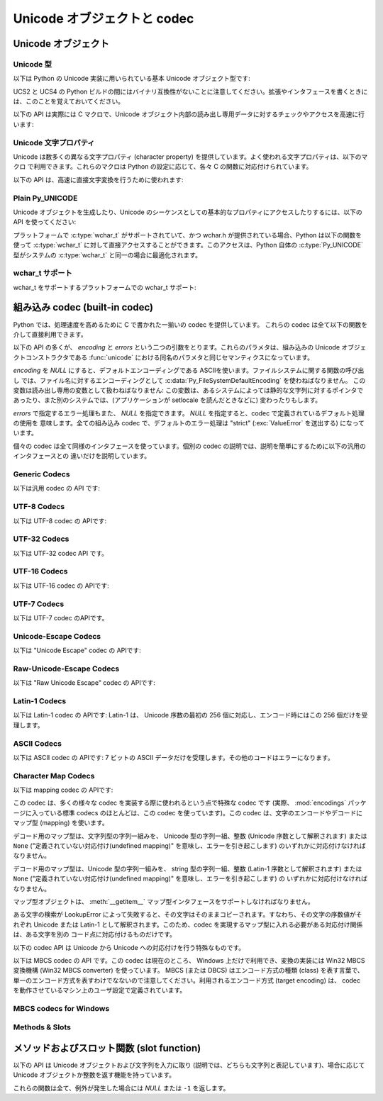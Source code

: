 .. todo

   訳語の統一 codec & コーデック, など
      Unicode: Unicode
      codec: 編集すべき数からいって codec にするか? どっちが親切なんだろう?
   書式の統一 和文英文の間は 1 つ空白空ける.
   句読点
   訳文の質上げる


.. highlightlang:: c

.. _unicodeobjects:

Unicode オブジェクトと codec
----------------------------

.. sectionauthor:: Marc-Andre Lemburg <mal@lemburg.com>

Unicode オブジェクト
^^^^^^^^^^^^^^^^^^^^

Unicode 型
""""""""""

以下は Python の Unicode 実装に用いられている基本 Unicode オブジェクト型です:


.. c:type:: Py_UNICODE

   この型は Unicode 序数 (Unicode ordinal) を保持するための基礎単位として、 Python が内部的に使います。
   Python のデフォルトのビルドでは、 :c:type:`Py_UNICODE` として 16-bit 型を利用し、 Unicode の値を内部では UCS-2 で保持します。
   UCS4 版の Python をビルドすることもできます。(最近の多くの Linux ディストリビューションでは UCS4 版の Python がついてきます)
   UCS4 版ビルドでは :c:type:`Py_UNICODE` に 32-bit 型を利用し、内部では Unicode データを UCS4 で保持します。
   :c:type:`wchar_t` が利用できて、 Python の Unicode に関するビルドオプションと
   一致するときは、 :c:type:`Py_UNICODE` は :c:type:`wchar_t` を typedef でエイリアス
   され、ネイティブプラットフォームに対する互換性を高めます。それ以外のすべてのプラットフォームでは、 :c:type:`Py_UNICODE` は
   :c:type:`unsigned short` (UCS2) か :c:type:`unsigned long` (UCS4) の
   typedef によるエイリアスになります。

UCS2 と UCS4 の Python ビルドの間にはバイナリ互換性がないことに注意してください。拡張やインタフェースを書くときには、このことを覚えておいてください。


.. c:type:: PyUnicodeObject

   この :c:type:`PyObject` のサブタイプは Unicode オブジェクトを表します。


.. c:var:: PyTypeObject PyUnicode_Type

   この :c:type:`PyTypeObject` のインスタンスは Python の Unicode 型を表します。
   Python レイヤにおける ``unicode`` や ``types.UnicodeType`` と同じオブジェクトです。

以下の API は実際には C マクロで、Unicode オブジェクト内部の読み出し専用データに対するチェックやアクセスを高速に行います:


.. c:function:: int PyUnicode_Check(PyObject *o)

   *o* が Unicode 文字列型か Unicode 文字列型のサブタイプであるときに真を返します。

   .. versionchanged:: 2.2
      サブタイプを引数にとれるようになりました.


.. c:function:: int PyUnicode_CheckExact(PyObject *o)

   *o* が Unicode 文字列型で、かつ Unicode 文字列型のサブタイプでないときに真を返します。

   .. versionadded:: 2.2


.. c:function:: Py_ssize_t PyUnicode_GET_SIZE(PyObject *o)

   オブジェクトのサイズを返します。 *o* は :c:type:`PyUnicodeObject` でなければなりません (チェックはしません)。

   .. versionchanged:: 2.5
      これらの関数は以前は :c:type:`int` を返していました。
      この変更により、 64bit システムを正しくサポートするには修正が必要になります。

.. c:function:: Py_ssize_t PyUnicode_GET_DATA_SIZE(PyObject *o)

   オブジェクトの内部バッファのサイズをバイト数で返します。 *o* は :c:type:`PyUnicodeObject` でなければなりません
   (チェックはしません)。

   .. versionchanged:: 2.5
      これらの関数は以前は :c:type:`int` を返していました。
      この変更により、 64bit システムを正しくサポートするには修正が必要になります。

.. c:function:: Py_UNICODE* PyUnicode_AS_UNICODE(PyObject *o)

   オブジェクト内部の :c:type:`Py_UNICODE` バッファへのポインタを返します。  *o* は :c:type:`PyUnicodeObject`
   でなければなりません (チェックはしません)。


.. c:function:: const char* PyUnicode_AS_DATA(PyObject *o)

   オブジェクト内部バッファへのポインタを返します。  *o* は :c:type:`PyUnicodeObject` でなければなりません
   (チェックはしません)。

.. c:function:: int PyUnicode_ClearFreeList()

   free list をクリアします。
   開放できなかった要素数を返します。

   .. versionadded:: 2.6


Unicode 文字プロパティ
""""""""""""""""""""""""

Unicode は数多くの異なる文字プロパティ (character property) を提供しています。よく使われる文字プロパティは、以下のマクロ
で利用できます。これらのマクロは Python の設定に応じて、各々 C の関数に対応付けられています。


.. c:function:: int Py_UNICODE_ISSPACE(Py_UNICODE ch)

   *ch* が空白文字かどうかに応じて 1 または 0 を返します。


.. c:function:: int Py_UNICODE_ISLOWER(Py_UNICODE ch)

   *ch* が小文字かどうかに応じて 1 または 0 を返します。


.. c:function:: int Py_UNICODE_ISUPPER(Py_UNICODE ch)

   *ch* が大文字かどうかに応じて 1 または 0 を返します。


.. c:function:: int Py_UNICODE_ISTITLE(Py_UNICODE ch)

   *ch* がタイトルケース文字 (titlecase character) かどうかに応じて 1 または 0 を返します。


.. c:function:: int Py_UNICODE_ISLINEBREAK(Py_UNICODE ch)

   *ch* が改行文字かどうかに応じて 1 または 0 を返します。


.. c:function:: int Py_UNICODE_ISDECIMAL(Py_UNICODE ch)

   *ch* が 10 進の数字文字かどうかに応じて 1 または 0 を返します。


.. c:function:: int Py_UNICODE_ISDIGIT(Py_UNICODE ch)

   *ch* が 2 進の数字文字かどうかに応じて 1 または 0 を返します。


.. c:function:: int Py_UNICODE_ISNUMERIC(Py_UNICODE ch)

   *ch* が数字文字かどうかに応じて 1 または 0 を返します。


.. c:function:: int Py_UNICODE_ISALPHA(Py_UNICODE ch)

   *ch* がアルファベット文字かどうかに応じて 1 または 0 を返します。


.. c:function:: int Py_UNICODE_ISALNUM(Py_UNICODE ch)

   *ch* が英数文字かどうかに応じて 1 または 0 を返します。

以下の API は、高速に直接文字変換を行うために使われます:


.. c:function:: Py_UNICODE Py_UNICODE_TOLOWER(Py_UNICODE ch)

   *ch* を小文字に変換したものを返します。


.. c:function:: Py_UNICODE Py_UNICODE_TOUPPER(Py_UNICODE ch)

   *ch* を大文字に変換したものを返します。


.. c:function:: Py_UNICODE Py_UNICODE_TOTITLE(Py_UNICODE ch)

   *ch* をタイトルケース文字に変換したものを返します。


.. c:function:: int Py_UNICODE_TODECIMAL(Py_UNICODE ch)

   *ch* を 10 進の正の整数に変換したものを返します。不可能ならば ``-1`` を返します。このマクロは例外を送出しません。


.. c:function:: int Py_UNICODE_TODIGIT(Py_UNICODE ch)

   *ch* を一桁の 2 進整数に変換したものを返します。不可能ならば ``-1`` を返します。このマクロは例外を送出しません。


.. c:function:: double Py_UNICODE_TONUMERIC(Py_UNICODE ch)

   *ch* を :c:type:`double` に変換したものを返します。不可能ならば ``-1.0`` を返します。このマクロは例外を送出しません。


Plain Py_UNICODE
""""""""""""""""

Unicode オブジェクトを生成したり、Unicode のシーケンスとしての基本的なプロパティにアクセスしたりするには、以下の API を使ってください:


.. c:function:: PyObject* PyUnicode_FromUnicode(const Py_UNICODE *u, Py_ssize_t size)

   *size* で指定された長さを持つ Py_UNICODE 型バッファ *u*  から Unicode オブジェクトを生成します。 *u* を *NULL*
   にしてもよく、その場合オブジェクトの内容は未定義です。バッファに必要な情報を埋めるのはユーザの責任です。バッファの内容は新たなオブジェクトに
   コピーされます。バッファが *NULL* でない場合、戻り値は共有されたオブジェクトになることがあります。従って、この関数が返す Unicode
   オブジェクトを変更してよいのは *u* が *NULL* のときだけです。

   .. versionchanged:: 2.5
      この関数は以前は *size* の型に :c:type:`int` を利用していました。
      この変更により、 64bit システムを正しくサポートするには修正が必要になります。

.. c:function:: Py_UNICODE* PyUnicode_AsUnicode(PyObject *unicode)

   Unicode オブジェクトの内部バッファ :c:type:`Py_UNICODE` に対する読み出し専用のポインタを返します。 *unicode* が
   Unicode オブジェクトでなければ *NULL* を返します。


.. c:function:: Py_ssize_t PyUnicode_GetSize(PyObject *unicode)

   Unicode オブジェクトの長さを返します。

   .. versionchanged:: 2.5
      これらの関数は以前は :c:type:`int` を返していました。
      この変更により、 64bit システムを正しくサポートするには修正が必要になります。

.. c:function:: PyObject* PyUnicode_FromEncodedObject(PyObject *obj, const char *encoding, const char *errors)

   あるエンコード方式でエンコードされたオブジェクト *obj* を Unicode オブジェクトに型強制して、参照カウントをインクリメントして返します。

   型強制は以下のようにして行われます:

   文字列やその他の char バッファ互換オブジェクトの場合、オブジェクトは *encoding* に従ってデコードされます。このとき *error* で
   定義されたエラー処理を用います。これら二つの引数は *NULL* にでき、その場合デフォルト値が使われます (詳細は次の節を参照してください)

   その他のUnicodeオブジェクトを含むオブジェクトは :exc:`TypeError` 例外を引き起こします。

   この API は、エラーが生じたときには *NULL* を返します。呼び出し側は返されたオブジェクトに対し参照カウンタを 1 つ減らす (decref) する責任があります。


.. c:function:: PyObject* PyUnicode_FromObject(PyObject *obj)

   ``PyUnicode_FromEncodedObject(obj, NULL, "strict")`` を行うショートカットで、インタプリタは Unicode
   への型強制が必要な際に常にこの関数を使います。

プラットフォームで :c:type:`wchar_t` がサポートされていて、かつ wchar.h が提供されている場合、Python は以下の関数を使って
:c:type:`wchar_t` に対して直接アクセスすることができます。このアクセスは、Python 自体の :c:type:`Py_UNICODE`
型がシステムの :c:type:`wchar_t` と同一の場合に最適化されます。

wchar_t サポート
"""""""""""""""""

wchar_t をサポートするプラットフォームでの wchar_t サポート:

.. c:function:: PyObject* PyUnicode_FromWideChar(const wchar_t *w, Py_ssize_t size)

   *size* の :c:type:`wchar_t` バッファ *w* から Unicode オブジェクトを生成します。失敗すると *NULL* を返します。

   .. versionchanged:: 2.5
      この関数は以前は *size* の型に :c:type:`int` を利用していました。
      この変更により、 64bit システムを正しくサポートするには修正が必要になります。


.. c:function:: Py_ssize_t PyUnicode_AsWideChar(PyUnicodeObject *unicode, wchar_t *w, Py_ssize_t size)

   Unicode オブジェクトの内容を :c:type:`wchar_t` バッファ *w* にコピーします。最大で *size* 個の
   :c:type:`wchar_t` 文字を (末尾の 0-終端文字を除いて) コピーします。コピーした :c:type:`wchar_t`
   文字の個数を返します。エラーの時には -1 を返します。 :c:type:`wchar_t` 文字列は 0-終端されている場合も、されていない場合も
   あります。関数の呼び出し側の責任で、アプリケーションの必要に応じて :c:type:`wchar_t` 文字列を 0-終端してください。

   .. versionchanged:: 2.5
      この関数は以前は :c:type:`int` を返し、 *size* の型に :c:type:`int` を利用していました。
      この変更により、 64bit システムを正しくサポートするには修正が必要になります。


.. _builtincodecs:

組み込み codec (built-in codec)
^^^^^^^^^^^^^^^^^^^^^^^^^^^^^^^

Python では、処理速度を高めるために C で書かれた一揃いの codec を提供しています。
これらの codec は全て以下の関数を介して直接利用できます。

以下の API の多くが、 *encoding* と *errors* という二つの引数をとります。これらのパラメタは、組み込みの Unicode
オブジェクトコンストラクタである :func:`unicode` における同名のパラメタと同じセマンティクスになっています。

*encoding* を *NULL* にすると、デフォルトエンコーディングである ASCIIを使います。ファイルシステムに関する関数の呼び出し
では、ファイル名に対するエンコーディングとして :c:data:`Py_FileSystemDefaultEncoding` を使わねばなりません。
この変数は読み出し専用の変数として扱わねばなりません: この変数は、あるシステムによっては静的な文字列に対するポインタで
あったり、また別のシステムでは、(アプリケーションが setlocale を読んだときなどに) 変わったりもします。

*errors* で指定するエラー処理もまた、 *NULL* を指定できます。 *NULL* を指定すると、codec で定義されているデフォルト処理の使用を
意味します。全ての組み込み codec で、デフォルトのエラー処理は "strict" (:exc:`ValueError` を送出する) になっています。

個々の codec は全て同様のインタフェースを使っています。個別の codec の説明では、説明を簡単にするために以下の汎用のインタフェースとの
違いだけを説明しています。


Generic Codecs
""""""""""""""

以下は汎用 codec の API です:

.. c:function:: PyObject* PyUnicode_Decode(const char *s, Py_ssize_t size, const char *encoding, const char *errors)

   何らかのエンコード方式でエンコードされた、 *size* バイトの文字列 *s* をデコードして Unicode オブジェクトを生成します。
   *encoding* と *errors* は、組み込み関数 unicode() の同名のパラメタと同じ意味を持ちます。使用する codec の検索は、
   Python の codec レジストリを使って行います。codec が例外を送出した場合には *NULL* を返します。

   .. versionchanged:: 2.5
      この関数は以前は *size* の型に :c:type:`int` を利用していました。
      この変更により、 64bit システムを正しくサポートするには修正が必要になります。

.. c:function:: PyObject* PyUnicode_Encode(const Py_UNICODE *s, Py_ssize_t size, const char *encoding, const char *errors)

   *size* で指定されたサイズの :c:type:`Py_UNICODE` バッファをエンコードした Python 文字列オブジェクトを返します。
   *encoding* および *errors* は Unicode 型の :meth:`encode` メソッドに与える同名のパラメタと
   同じ意味を持ちます。使用する codec の検索は、 Python の codec レジストリを使って行います。codec が例外を送出した場合には
   *NULL* を返します。

   .. versionchanged:: 2.5
      この関数は以前は *size* の型に :c:type:`int` を利用していました。
      この変更により、 64bit システムを正しくサポートするには修正が必要になります。

.. c:function:: PyObject* PyUnicode_AsEncodedString(PyObject *unicode, const char *encoding, const char *errors)

   Unicode オブジェクトをエンコードし、その結果を Python 文字列オブジェクトとして返します。 *encoding* および *errors* は
   Unicode 型の :meth:`encode` メソッドに与える同名のパラメタと同じ意味を持ちます。使用する codec の検索は、 Python の
   codec レジストリを使って行います。codec が例外を送出した場合には *NULL* を返します。


UTF-8 Codecs
""""""""""""

以下は UTF-8 codec の APIです:


.. c:function:: PyObject* PyUnicode_DecodeUTF8(const char *s, Py_ssize_t size, const char *errors)

   UTF-8 でエンコードされた *size* バイトの文字列 *s* から Unicode オブジェクトを生成します。codec が例外を送出した場合には
   *NULL* を返します。

   .. versionchanged:: 2.5
      この関数は以前は *size* の型に :c:type:`int` を利用していました。
      この変更により、 64bit システムを正しくサポートするには修正が必要になります。

.. c:function:: PyObject* PyUnicode_DecodeUTF8Stateful(const char *s, Py_ssize_t size, const char *errors, Py_ssize_t *consumed)

   *consumed* が *NULL* の場合、 :c:func:`PyUnicode_DecodeUTF8` と同じように動作します。 *consumed* が
   *NULL* でない場合、 :c:func:`PyUnicode_DecodeUTF8Stateful` は末尾の不完全な UTF-8 バイト列
   をエラーとみなしません。これらのバイト列はデコードされず、デコードされたバイト数を *consumed* に返します。

   .. versionadded:: 2.4

   .. versionchanged:: 2.5
      この関数は以前は *size* の型に :c:type:`int` を利用していました。
      この変更により、 64bit システムを正しくサポートするには修正が必要になります。

.. c:function:: PyObject* PyUnicode_EncodeUTF8(const Py_UNICODE *s, Py_ssize_t size, const char *errors)

   *size* で指定された長さを持つ :c:type:`Py_UNICODE` 型バッファを UTF-8 でエンコードし、 Python
   文字列オブジェクトにして返します。 codec が例外を送出した場合には *NULL* を返します。

   .. versionchanged:: 2.5
      この関数は以前は *size* の型に :c:type:`int` を利用していました。
      この変更により、 64bit システムを正しくサポートするには修正が必要になります。

.. c:function:: PyObject* PyUnicode_AsUTF8String(PyObject *unicode)

   UTF-8 で Unicode オブジェクトをエンコードし、結果を Python 文字列オブジェクトとして返します。エラー処理は "strict" です。
   codec が例外を送出した場合には *NULL* を返します。


UTF-32 Codecs
"""""""""""""

以下は UTF-32 codec API です。


.. c:function:: PyObject* PyUnicode_DecodeUTF32(const char *s, Py_ssize_t size, const char *errors, int *byteorder)

   UTF-32 でエンコードされたバッファ文字列から *length* バイトをデコードし、
   Unicodeオブジェクトとして返します。
   *errors* は(非 *NULL* なら)エラーハンドラを指定します。デフォルトは "strict" です。

   *byteorder* が非 *NULL* の時、デコーダは与えられたオーダーでデコードを開始します。 ::

      *byteorder == -1: little endian
      *byteorder == 0:  native order
      *byteorder == 1:  big endian

   ``*byteorder`` が 0 で入力データの最初の4バイトがバイトオーダーマーク(BOM)だった場合、
   デコーダーはBOMによってバイトオーダーを切り替え、BOMは結果の unicode 文字列には含まれません。
   ``*byteorder`` が ``-1`` か ``1`` だった場合、すべてのBOMは出力へコピーされます。

   デコードが完了した後、入力データの終端に来た時点でのバイトオーダーを *\*byteorder* にセットします。

   narrow build の場合、BMP外のコードポイントはサロゲートペアとしてデコードされます。

   *byteorder* が *NULL* のとき、 codec は native order モードで開始します。

   codec が例外を発生させたときは *NULL* を返します。

   .. versionadded:: 2.6


.. c:function:: PyObject* PyUnicode_DecodeUTF32Stateful(const char *s, Py_ssize_t size, const char *errors, int *byteorder, Py_ssize_t *consumed)

   *consumed* が *NULL* のとき、 :c:func:`PyUnicode_DecodeUTF32` と同じように振る舞います。
   *consumed* が非 *NULL* のとき、 :c:func:`PyUnicode_DecodeUTF32Stateful` は末尾の
   不完全な(4で割り切れない数などの)UTF-32バイト列をエラーとして扱いません。
   末尾の不完全なバイト列はデコードされず、デコードされたバイトすが *consumed*
   に格納されます。

   .. versionadded:: 2.6


.. c:function:: PyObject* PyUnicode_EncodeUTF32(const Py_UNICODE *s, Py_ssize_t size, const char *errors, int byteorder)

   *s* の Unicode データを UTF-32 にエンコードした値を格納した Python の bytes
   オブジェクトを返します。
   出力は以下のバイトオーダーで従って書かれます。 ::

      byteorder == -1: little endian
      byteorder == 0:  native byte order (writes a BOM mark)
      byteorder == 1:  big endian

   byteorder が ``0`` のとき、出力文字列は常にUnicode BOMマーク(U+FEFF)で始まります。
   それ以外の2つのモードでは、先頭にBOMマークは出力されません。

   *Py_UNICODE_WIDE* が定義されていないとき、サロゲートペアを1つのコードポイントとして
   出力します。

   codec が例外を発生させた場合、 *NULL* を返します。

   .. versionadded:: 2.6


.. c:function:: PyObject* PyUnicode_AsUTF32String(PyObject *unicode)

   ネイティブバイトオーダーで UTF-32 エンコーディングを使って Python 文字列を
   返します。
   文字列は常に BOM マークで始まります。
   エラーハンドラは "strict" です。
   codec が例外を発生させたときは *NULL* を返します。

   .. versionadded:: 2.6


UTF-16 Codecs
"""""""""""""

以下は UTF-16 codec の APIです:


.. c:function:: PyObject* PyUnicode_DecodeUTF16(const char *s, Py_ssize_t size, const char *errors, int *byteorder)

   UTF-16 でエンコードされたバッファ *s* から *size* バイトデコードして、結果を Unicode オブジェクトで返します。 *errors*
   は (*NULL* でない場合) エラー処理方法を定義します。デフォルト値は "strict" です。

   *byteorder* が *NULL* でない場合、デコード機構は以下のように指定されたバイト整列 (byte order) に従ってデコードを開始
   します::

      *byteorder == -1: リトルエンディアン
      *byteorder == 0:  ネイティブ
      *byteorder == 1:  ビッグエンディアン

   ``*byteorder`` が 0 で、入力データの先頭2バイトがバイトオーダーマーク (BOM)
   だった場合、デコーダは BOM が示すバイトオーダーに切り替え、そのBOMを結果の Unicode
   文字列にコピーしません。
   ``*byteorder`` が ``-1`` か ``1`` だった場合、すべてのBOMは出力へコピーされます。
   (出力では ``\ufeff`` か ``\ufffe`` のどちらかになるでしょう)

   デコードを完了した後、入力データの終端に来た時点でのバイトオーダーを *\*byteorder* にセットします。

   *byteorder* が *NULL* の場合、 codec はネイティブバイト整列のモードで開始します。

   codec が例外を送出した場合には *NULL* を返します。

   .. versionchanged:: 2.5
      この関数は以前は *size* の型に :c:type:`int` を利用していました。
      この変更により、 64bit システムを正しくサポートするには修正が必要になります。


.. c:function:: PyObject* PyUnicode_DecodeUTF16Stateful(const char *s, Py_ssize_t size, const char *errors, int *byteorder, Py_ssize_t *consumed)

   *consumed* が *NULL* の場合、 :c:func:`PyUnicode_DecodeUTF16` と同じように動作します。 *consumed* が
   *NULL* でない場合、 :c:func:`PyUnicode_DecodeUTF16Stateful` は末尾の不完全な UTF-16 バイト列
   (奇数長のバイト列や分割されたサロゲートペア) をエラーとみなしません。これらのバイト列はデコードされず、デコードされたバイト数を *consumed*
   に返します。

   .. versionadded:: 2.4

   .. versionchanged:: 2.5
      この関数は以前は *size* の型に :c:type:`int` を利用し、 *consumed* の型に :c:type:`int *` を利用していました。
      この変更により、 64bit システムを正しくサポートするには修正が必要になります。


.. c:function:: PyObject* PyUnicode_EncodeUTF16(const Py_UNICODE *s, Py_ssize_t size, const char *errors, int byteorder)

   *s* 中の Unicode データを UTF-16 でエンコードした結果が入っている Python 文字列オブジェクトを返します。
   出力は以下のバイトオーダーに従って書き出されます::

      byteorder == -1: リトルエンディアン
      byteorder == 0:  ネイティブ (BOM マーカを書き出します)
      byteorder == 1:  ビッグエンディアン

   byteorder が ``0`` の場合、出力結果となる文字列は常に Unicode BOM マーカ
   (U+FEFF) で始まります。それ以外のモードでは、 BOM マーカを頭につけません。

   *Py_UNICODE_WIDE* が定義されている場合、単一の :c:type:`Py_UNICODE` 値はサロゲートペアとして表現されることがあります。
   *Py_UNICODE_WIDE* が定義されていなければ、各 :c:type:`Py_UNICODE` 値は UCS-2 文字として表現されます。

   codec が例外を送出した場合には *NULL* を返します。

   .. versionchanged:: 2.5
      この関数は以前は *size* の型に :c:type:`int` を利用していました。
      この変更により、 64bit システムを正しくサポートするには修正が必要になります。

.. c:function:: PyObject* PyUnicode_AsUTF16String(PyObject *unicode)

   ネイティブバイトオーダの UTF-16 でエンコードされた Python 文字列を返します。文字列は常に BOM マーカから始まります。エラー処理は
   "strict" です。 codec が例外を送出した場合には *NULL* を返します。


UTF-7 Codecs
""""""""""""
以下は UTF-7 codec のAPIです。

.. c:function:: PyObject* PyUnicode_DecodeUTF7(const char *s, Py_ssize_t size, const char *errors)

   UTF-7 でエンコードされた *size* バイトの文字列 *s* をデコードして
   Unicode オブジェクトを作成します。
   codec が例外を発生させたときは *NULL* を返します。


.. c:function:: PyObject* PyUnicode_DecodeUTF7Stateful(const char *s, Py_ssize_t size, const char *errors, Py_ssize_t *consumed)

   *consumed* が *NULL* のとき、 :c:func:`PyUnicode_DecodeUTF7` と同じように動作します。
   *consumed* が非 *NULL* のとき、末尾の不完全な UTF-7 base-64 部分をエラーとしません。
   不完全な部分のバイト列はデコードせずに、デコードしたバイト数を *consumed* に格納します。


.. c:function:: PyObject* PyUnicode_EncodeUTF7(const Py_UNICODE *s, Py_ssize_t size, int base64SetO, int base64WhiteSpace, const char *errors)

   与えられたサイズの :c:type:`Py_UNICODE` バッファを UTF-7 でエンコードして、
   Python の bytes オブジェクトとして返します。
   codec が例外を発生させたときは *NULL* を返します。

   *base64SetO* が非ゼロのとき、 "Set O" 文字
   (他の場合には何も特別な意味を持たない句読点) を base-64 エンコードします。
   *base64WhiteSpace* が非ゼロのとき、空白文字を base-64 エンコードします。
   Python の "utf-7" codec では、両方ともゼロに設定されています。


Unicode-Escape Codecs
"""""""""""""""""""""""

以下は "Unicode Escape" codec の APIです:


.. c:function:: PyObject* PyUnicode_DecodeUnicodeEscape(const char *s, Py_ssize_t size, const char *errors)

   Unicode-Escape でエンコードされた *size* バイトの文字列 *s* から Unicode オブジェクトを生成します。codec
   が例外を送出した場合には *NULL* を返します。

   .. versionchanged:: 2.5
      この関数は以前は *size* の型に :c:type:`int` を利用していました。
      この変更により、 64bit システムを正しくサポートするには修正が必要になります。


.. c:function:: PyObject* PyUnicode_EncodeUnicodeEscape(const Py_UNICODE *s, Py_ssize_t size)

   *size* で指定された長さを持つ :c:type:`Py_UNICODE` 型バッファを Unicode-Escape でエンコードし、 Python
   文字列オブジェクトにして返します。 codec が例外を送出した場合には *NULL* を返します。

   .. versionchanged:: 2.5
      この関数は以前は *size* の型に :c:type:`int` を利用していました。
      この変更により、 64bit システムを正しくサポートするには修正が必要になります。


.. c:function:: PyObject* PyUnicode_AsUnicodeEscapeString(PyObject *unicode)

   Unicode-Escape で Unicode オブジェクトをエンコードし、結果を  Python 文字列オブジェクトとして返します。エラー処理は
   "strict" です。 codec が例外を送出した場合には *NULL* を返します。


Raw-Unicode-Escape Codecs
"""""""""""""""""""""""""

以下は "Raw Unicode Escape" codec の APIです:


.. c:function:: PyObject* PyUnicode_DecodeRawUnicodeEscape(const char *s, Py_ssize_t size, const char *errors)

   Raw-Unicode-Escape でエンコードされた *size* バイトの文字列 *s* から Unicode オブジェクトを生成します。codec
   が例外を送出した場合には *NULL* を返します。

   .. versionchanged:: 2.5
      この関数は以前は *size* の型に :c:type:`int` を利用していました。
      この変更により、 64bit システムを正しくサポートするには修正が必要になります。


.. c:function:: PyObject* PyUnicode_EncodeRawUnicodeEscape(const Py_UNICODE *s, Py_ssize_t size, const char *errors)

   *size* で指定された長さを持つ :c:type:`Py_UNICODE` 型バッファを Raw-Unicode-Escape でエンコードし、 Python
   文字列オブジェクトにして返します。 codec が例外を送出した場合には *NULL* を返します。

   .. versionchanged:: 2.5
      この関数は以前は *size* の型に :c:type:`int` を利用していました。
      この変更により、 64bit システムを正しくサポートするには修正が必要になります。


.. c:function:: PyObject* PyUnicode_AsRawUnicodeEscapeString(PyObject *unicode)

   Raw-Unicode-Escape で Unicode オブジェクトをエンコードし、結果を  Python 文字列オブジェクトとして返します。エラー処理は
   "strict" です。 codec が例外を送出した場合には *NULL* を返します。


Latin-1 Codecs
""""""""""""""

以下は Latin-1 codec の APIです: Latin-1 は、 Unicode 序数の最初の 256 個に対応し、エンコード時にはこの 256
個だけを受理します。


.. c:function:: PyObject* PyUnicode_DecodeLatin1(const char *s, Py_ssize_t size, const char *errors)

   Latin-1 でエンコードされた *size* バイトの文字列 *s* から Unicode オブジェクトを生成します。codec が例外を送出した場合には
   *NULL* を返します。

   .. versionchanged:: 2.5
      この関数は以前は *size* の型に :c:type:`int` を利用していました。
      この変更により、 64bit システムを正しくサポートするには修正が必要になります。


.. c:function:: PyObject* PyUnicode_EncodeLatin1(const Py_UNICODE *s, Py_ssize_t size, const char *errors)

   *size* で指定された長さを持つ :c:type:`Py_UNICODE` 型バッファを Latin-1 でエンコードし、 Python
   文字列オブジェクトにして返します。 codec が例外を送出した場合には *NULL* を返します。

   .. versionchanged:: 2.5
      この関数は以前は *size* の型に :c:type:`int` を利用していました。
      この変更により、 64bit システムを正しくサポートするには修正が必要になります。


.. c:function:: PyObject* PyUnicode_AsLatin1String(PyObject *unicode)

   Latin-1 で Unicode オブジェクトをエンコードし、結果を Python 文字列オブジェクトとして返します。エラー処理は "strict" です。
   codec が例外を送出した場合には *NULL* を返します。

ASCII Codecs
""""""""""""

以下は ASCII codec の APIです: 7 ビットの ASCII データだけを受理します。その他のコードはエラーになります。


.. c:function:: PyObject* PyUnicode_DecodeASCII(const char *s, Py_ssize_t size, const char *errors)

   ASCII でエンコードされた *size* バイトの文字列 *s* から Unicode オブジェクトを生成します。codec が例外を送出した場合には
   *NULL* を返します。

   .. versionchanged:: 2.5
      この関数は以前は *size* の型に :c:type:`int` を利用していました。
      この変更により、 64bit システムを正しくサポートするには修正が必要になります。


.. c:function:: PyObject* PyUnicode_EncodeASCII(const Py_UNICODE *s, Py_ssize_t size, const char *errors)

   *size* で指定された長さを持つ :c:type:`Py_UNICODE` 型バッファを ASCII でエンコードし、 Python
   文字列オブジェクトにして返します。 codec が例外を送出した場合には *NULL* を返します。

   .. versionchanged:: 2.5
      この関数は以前は *size* の型に :c:type:`int` を利用していました。
      この変更により、 64bit システムを正しくサポートするには修正が必要になります。


.. c:function:: PyObject* PyUnicode_AsASCIIString(PyObject *unicode)

   ASCII で Unicode オブジェクトをエンコードし、結果を Python 文字列オブジェクトとして返します。エラー処理は "strict" です。
   codec が例外を送出した場合には *NULL* を返します。


Character Map Codecs
""""""""""""""""""""

以下は mapping codec の APIです:

この codec は、多くの様々な codec を実装する際に使われるという点で特殊な codec です (実際、 :mod:`encodings`
パッケージに入っている標準 codecs のほとんどは、この codec を使っています)。この codec は、文字のエンコードやデコードにマップ型
(mapping) を使います。

デコード用のマップ型は、文字列型の字列一組みを、 Unicode 型の字列一組、整数 (Unicode 序数として解釈されます) または ``None``
("定義されていない対応付け(undefined mapping)" を意味し、エラーを引き起こします) のいずれかに対応付けなければなりません。

デコード用のマップ型は、Unicode 型の字列一組みを、 string 型の字列一組、整数 (Latin-1 序数として解釈されます) または
``None`` ("定義されていない対応付け(undefined mapping)" を意味し、エラーを引き起こします) の
いずれかに対応付けなければなりません。

マップ型オブジェクトは、 :meth:`__getitem__` マップ型インタフェースをサポートしなければなりません。

ある文字の検索が LookupError によって失敗すると、その文字はそのままコピーされます。すなわち、その文字の序数値がそれぞれ  Unicode または
Latin-1 として解釈されます。このため、codec を実現するマップ型に入れる必要がある対応付け関係は、ある文字を別の
コード点に対応付けるものだけです。


.. c:function:: PyObject* PyUnicode_DecodeCharmap(const char *s, Py_ssize_t size, PyObject *mapping, const char *errors)

   エンコードされた *size* バイトの文字列 *s* から  *mapping* に指定されたオブジェクトを使って Unicode オブジェクトを
   生成します。codec が例外を送出した場合には *NULL* を返します。
   もし、 *mapping* が *NULL* だった場合、latin-1でデコーディングされます。それ以外の場合では、 *mapping* はbyteに対する辞書マップ
   (訳注: sに含まれる文字のunsignedな値をint型でキーとして、値として変換対象の Unicode文字を表すUnicode文字列になっているような辞書)
   か、ルックアップテーブルとして扱われるunicode文字列です。

   文字列(訳注: mappingがunicode文字列として渡された場合)の長さより大きい byte値や、(訳注: mappingにしたがって変換した結果が)
   U+FFFE "characters" になる Byte値は、"定義されていない対応付け(undefined mapping)" として扱われます。

   .. versionchanged:: 2.4
      mapping引数としてunicodeが使えるようになりました.

   .. versionchanged:: 2.5
      この関数は以前は *size* の型に :c:type:`int` を利用していました。
      この変更により、 64bit システムを正しくサポートするには修正が必要になります。

.. c:function:: PyObject* PyUnicode_EncodeCharmap(const Py_UNICODE *s, Py_ssize_t size, PyObject *mapping, const char *errors)

   *size* で指定された長さを持つ :c:type:`Py_UNICODE` 型バッファを *mapping* に指定されたオブジェクトを使ってエンコードし、
   Python 文字列オブジェクトにして返します。 codec が例外を送出した場合には *NULL* を返します。

   .. versionchanged:: 2.5
      この関数は以前は *size* の型に :c:type:`int` を利用していました。
      この変更により、 64bit システムを正しくサポートするには修正が必要になります。

.. c:function:: PyObject* PyUnicode_AsCharmapString(PyObject *unicode, PyObject *mapping)

   Unicode オブジェクトを *mapping* に指定されたオブジェクトを使ってエンコードし、結果を Python 文字列オブジェクトとして返します。
   エラー処理は "strict" です。 codec が例外を送出した場合には *NULL* を返します。

以下の codec API は Unicode から Unicode への対応付けを行う特殊なものです。


.. c:function:: PyObject* PyUnicode_TranslateCharmap(const Py_UNICODE *s, Py_ssize_t size, PyObject *table, const char *errors)

   指定された長さを持つ :c:type:`Py_UNICODE` バッファを、文字変換マップ *table* を適用して変換し、変換結果を Unicode
   オブジェクトで返します。codec が例外を発行した場合には *NULL* を返します。

   対応付けを行う *table* は、 Unicode 序数を表す整数を Unicode 序数を表す整数または ``None`` に対応付けます。
   (``None`` の場合にはその文字を削除します)

   対応付けテーブルが提供する必要があるメソッドは :meth:`__getitem__` インタフェースだけです; 従って、辞書や
   シーケンス型を使ってもうまく動作します。対応付けを行っていない (:exc:`LookupError` を起こすような) 文字序数に対しては、
   変換は行わず、そのままコピーします。

   .. versionchanged:: 2.5
      この関数は以前は *size* の型に :c:type:`int` を利用していました。
      この変更により、 64bit システムを正しくサポートするには修正が必要になります。

以下は MBCS codec の API です。この codec は現在のところ、 Windows 上だけで利用でき、変換の実装には Win32 MBCS
変換機構 (Win32 MBCS converter) を使っています。 MBCS (または DBCS) はエンコード方式の種類 (class)
を表す言葉で、単一のエンコード方式を表すわけでなないので注意してください。利用されるエンコード方式 (target encoding) は、 codec
を動作させているマシン上のユーザ設定で定義されています。


MBCS codecs for Windows
"""""""""""""""""""""""


.. c:function:: PyObject* PyUnicode_DecodeMBCS(const char *s, Py_ssize_t size, const char *errors)

   MBCS でエンコードされた *size* バイトの文字列 *s* から Unicode オブジェクトを生成します。codec が例外を送出した場合には
   *NULL* を返します。

   .. versionchanged:: 2.5
      この関数は以前は *size* の型に :c:type:`int` を利用していました。
      この変更により、 64bit システムを正しくサポートするには修正が必要になります。


.. c:function:: PyObject* PyUnicode_DecodeMBCSStateful(const char *s, int size, const char *errors, int *consumed)

   *consumed* が *NULL* のとき、 :c:func:`PyUnicode_DecodeMBCS` と同じ動作をします。
   *consumed* が *NULL* でないとき、 :c:func:`PyUnicode_DecodeMBCSStateful` は
   文字列の最後にあるマルチバイト文字の前半バイトをデコードせず、 *consumed* にデコードしたバイト数を格納します。

   .. versionadded:: 2.5


.. c:function:: PyObject* PyUnicode_EncodeMBCS(const Py_UNICODE *s, Py_ssize_t size, const char *errors)

   *size* で指定された長さを持つ :c:type:`Py_UNICODE` 型バッファを MBCS でエンコードし、 Python
   文字列オブジェクトにして返します。 codec が例外を送出した場合には *NULL* を返します。

   .. versionchanged:: 2.5
      この関数は以前は *size* の型に :c:type:`int` を利用していました。
      この変更により、 64bit システムを正しくサポートするには修正が必要になります。


.. c:function:: PyObject* PyUnicode_AsMBCSString(PyObject *unicode)

   MBCS で Unicode オブジェクトをエンコードし、結果を Python 文字列オブジェクトとして返します。エラー処理は "strict" です。
   codec が例外を送出した場合には *NULL* を返します。


Methods & Slots
"""""""""""""""

.. _unicodemethodsandslots:

メソッドおよびスロット関数 (slot function)
^^^^^^^^^^^^^^^^^^^^^^^^^^^^^^^^^^^^^^^^^^

以下の API は Unicode オブジェクトおよび文字列を入力に取り (説明では、どちらも文字列と表記しています)、場合に応じて Unicode
オブジェクトか整数を返す機能を持っています。

これらの関数は全て、例外が発生した場合には *NULL* または ``-1`` を返します。


.. c:function:: PyObject* PyUnicode_Concat(PyObject *left, PyObject *right)

   二つの文字列を結合して、新たな Unicode 文字列を生成します。


.. c:function:: PyObject* PyUnicode_Split(PyObject *s, PyObject *sep, Py_ssize_t maxsplit)

   Unicode 文字列のリストを分割して、 Unicode 文字列からなるリストを返します。 *sep* が *NULL* の場合、全ての空白文字を使って
   分割を行います。それ以外の場合、指定された文字を使って分割を行います。最大で *maxsplit* 個までの分割を行います。 *maxsplit*
   が負ならば分割数に制限を設けません。分割結果のリスト内には分割文字は含みません。

   .. versionchanged:: 2.5
      この関数は以前は *maxsplit* の型に :c:type:`int` を利用していました。
      この変更により、 64bit システムを正しくサポートするには修正が必要になります。

.. c:function:: PyObject* PyUnicode_Splitlines(PyObject *s, int keepend)

   Unicode 文字列を改行文字で区切り、Unicode 文字列からなるリストを返します。CRLF は一個の改行文字とみなします。 *keepend* が 0
   の場合、分割結果のリスト内に改行文字を含めません。


.. c:function:: PyObject* PyUnicode_Translate(PyObject *str, PyObject *table, const char *errors)

   文字列に文字変換マップ *table* を適用して変換し、変換結果を  Unicode オブジェクトで返します。

   対応付けを行う *table* は、 Unicode 序数を表す整数を Unicode 序数を表す整数または ``None`` に対応付けます。
   (``None`` の場合にはその文字を削除します)

   対応付けテーブルが提供する必要があるメソッドは :meth:`__getitem__` インタフェースだけです; 従って、辞書や
   シーケンス型を使ってもうまく動作します。対応付けを行っていない (:exc:`LookupError` を起こすような) 文字序数に対しては、
   変換は行わず、そのままコピーします。

   *errors* は codecs で通常使われるのと同じ意味を持ちます。 *errors* は *NULL* にしてもよく、デフォルトエラー処理の
   使用を意味します。


.. c:function:: PyObject* PyUnicode_Join(PyObject *separator, PyObject *seq)

   指定した *separator* で文字列からなるシーケンスを連結 (join) し、連結結果を Unicode 文字列で返します。


.. c:function:: int PyUnicode_Tailmatch(PyObject *str, PyObject *substr, Py_ssize_t start, Py_ssize_t end, int direction)

   *substr* が指定された末尾条件 (*direction* == -1 は前方一致、 *direction* ==1 は後方一致) で
   *str*[*start*:*end*] とマッチする場合に 1 を返し、それ以外の場合には 0 を返します。エラーが発生した時は ``-1``
   を返します。

   .. versionchanged:: 2.5
      この関数は以前は *start*, *end* の型に :c:type:`int` を利用していました。
      この変更により、 64bit システムを正しくサポートするには修正が必要になります。


.. c:function:: Py_ssize_t PyUnicode_Find(PyObject *str, PyObject *substr, Py_ssize_t start, Py_ssize_t end, int direction)

   *str*[*start*:*end*] 中に *substr* が最初に出現する場所を返します。このとき指定された検索方向 *direction*
   (*direction* == 1 は順方向検索、 *direction* == -1 は逆方向検索) で検索します。戻り値は最初にマッチが見つかった場所の
   インデクスです; 戻り値 ``-1`` はマッチが見つからなかったことを表し、 ``-2`` はエラーが発生して例外情報が設定されていることを表します。

   .. versionchanged:: 2.5
      この関数は以前は *start*, *end* の型に :c:type:`int` を利用していました。
      この変更により、 64bit システムを正しくサポートするには修正が必要になります。


.. c:function:: Py_ssize_t PyUnicode_Count(PyObject *str, PyObject *substr, Py_ssize_t start, Py_ssize_t end)

   ``str[start:end]`` に *substr* が重複することなく出現する回数を返します。エラーが発生した場合には ``-1`` を返します。

   .. versionchanged:: 2.5
      この関数は以前は *start*, *end* と戻り値の型に :c:type:`int` を利用していました。
      この変更により、 64bit システムを正しくサポートするには修正が必要になります。


.. c:function:: PyObject* PyUnicode_Replace(PyObject *str, PyObject *substr, PyObject *replstr, Py_ssize_t maxcount)

   *str* 中に出現する *substr* を最大で *maxcount* 個 *replstr* に置換し、置換結果を Unicode オブジェクトにして
   返します。 *maxcount* == -1 にすると、全ての *substr* を置換します。

   .. versionchanged:: 2.5
      この関数は以前は *maxcount* の型に :c:type:`int` を利用していました。
      この変更により、 64bit システムを正しくサポートするには修正が必要になります。


.. c:function:: int PyUnicode_Compare(PyObject *left, PyObject *right)

   二つの文字列を比較して、左引数が右引数より小さい場合、左右引数が等価の場合、左引数が右引数より大きい場合、について、それぞれ -1, 0, 1 を返します。


.. c:function:: int PyUnicode_RichCompare(PyObject *left,  PyObject *right,  int op)

   二つのunicode文字列を比較して、下のうちの一つを返します:

   * ``NULL`` を、例外が発生したときに返します。
   * :const:`Py_True` もしくは :const:`Py_False` を、正しく比較できた時に返します。
   * :const:`Py_NotImplemented` を、leftとrightがのどちらかに対する
     :c:func:`PyUnicode_FromObject` が失敗したときに返します。(原文: in case the type combination is
     unknown)

   .. 訳注: 原文が分かりにくいので翻訳者が解説しました。

   :const:`Py_EQ` と :const:`Py_NE` の比較は、引数からUnicodeへの変換が :exc:`UnicodeDecodeError`
   で失敗した時に、 :exc:`UnicodeWarning` を発生する可能性があることに注意してください。

   *op* に入れられる値は、 :const:`Py_GT`, :const:`Py_GE`, :const:`Py_EQ`, :const:`Py_NE`,
   :const:`Py_LT`, and :const:`Py_LE` のどれかです。


.. c:function:: PyObject* PyUnicode_Format(PyObject *format, PyObject *args)

   新たな文字列オブジェクトを *format* および *args* から生成して返します; このメソッドは ``format % args``
   のようなものです。引数 *args* はタプルでなくてはなりません。


.. c:function:: int PyUnicode_Contains(PyObject *container, PyObject *element)

   *element* が *container* 内にあるか調べ、その結果に応じて真または偽を返します。

   *element* は単要素の Unicode 文字に型強制できなければなりません。
   エラーが生じた場合には ``-1`` を返します。

